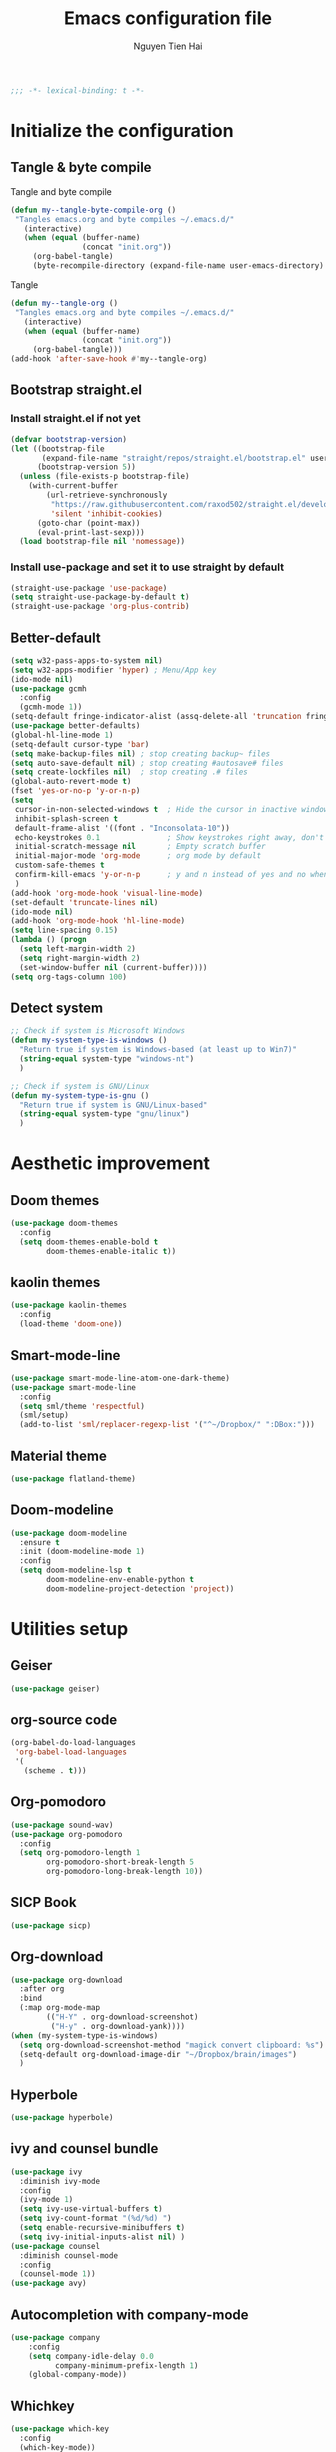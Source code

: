 #+TITLE: Emacs configuration file
#+AUTHOR: Nguyen Tien Hai
#+BABEL: :cache yes
#+PROPERTY: header-args :tangle ~/.emacs.d/init.el
#+BEGIN_SRC emacs-lisp
;;; -*- lexical-binding: t -*-
#+END_SRC

* Initialize the configuration
** Tangle & byte compile

Tangle and byte compile

#+BEGIN_SRC emacs-lisp :tangle yes
  (defun my--tangle-byte-compile-org ()
   "Tangles emacs.org and byte compiles ~/.emacs.d/"
     (interactive)
     (when (equal (buffer-name)
                  (concat "init.org"))
       (org-babel-tangle)
       (byte-recompile-directory (expand-file-name user-emacs-directory) 0)))
#+END_SRC

Tangle

#+BEGIN_SRC emacs-lisp :tangle yes
(defun my--tangle-org ()
 "Tangles emacs.org and byte compiles ~/.emacs.d/"
   (interactive)
   (when (equal (buffer-name)
                (concat "init.org"))
     (org-babel-tangle)))
(add-hook 'after-save-hook #'my--tangle-org)

#+END_SRC
** Bootstrap straight.el
*** Install straight.el if not yet
#+BEGIN_SRC emacs-lisp :tangle yes
(defvar bootstrap-version)
(let ((bootstrap-file
       (expand-file-name "straight/repos/straight.el/bootstrap.el" user-emacs-directory))
      (bootstrap-version 5))
  (unless (file-exists-p bootstrap-file)
    (with-current-buffer
        (url-retrieve-synchronously
         "https://raw.githubusercontent.com/raxod502/straight.el/develop/install.el"
         'silent 'inhibit-cookies)
      (goto-char (point-max))
      (eval-print-last-sexp)))
  (load bootstrap-file nil 'nomessage))
#+END_SRC
*** Install use-package and set it to use straight by default
#+BEGIN_SRC emacs-lisp :tangle yes
(straight-use-package 'use-package)
(setq straight-use-package-by-default t)
(straight-use-package 'org-plus-contrib)
#+END_SRC

** Better-default 
#+begin_src emacs-lisp
  (setq w32-pass-apps-to-system nil)
  (setq w32-apps-modifier 'hyper) ; Menu/App key
  (ido-mode nil)
  (use-package gcmh
    :config
    (gcmh-mode 1))
  (setq-default fringe-indicator-alist (assq-delete-all 'truncation fringe-indicator-alist))
  (use-package better-defaults)
  (global-hl-line-mode 1)
  (setq-default cursor-type 'bar)
  (setq make-backup-files nil) ; stop creating backup~ files
  (setq auto-save-default nil) ; stop creating #autosave# files
  (setq create-lockfiles nil)  ; stop creating .# files
  (global-auto-revert-mode t)
  (fset 'yes-or-no-p 'y-or-n-p)
  (setq
   cursor-in-non-selected-windows t  ; Hide the cursor in inactive windows
   inhibit-splash-screen t
   default-frame-alist '((font . "Inconsolata-10"))
   echo-keystrokes 0.1               ; Show keystrokes right away, don't show the message in the scratch buffe
   initial-scratch-message nil       ; Empty scratch buffer
   initial-major-mode 'org-mode      ; org mode by default
   custom-safe-themes t
   confirm-kill-emacs 'y-or-n-p      ; y and n instead of yes and no when quitting
   )
  (add-hook 'org-mode-hook 'visual-line-mode)
  (set-default 'truncate-lines nil)
  (ido-mode nil)
  (add-hook 'org-mode-hook 'hl-line-mode)
  (setq line-spacing 0.15)
  (lambda () (progn
    (setq left-margin-width 2)
    (setq right-margin-width 2)
    (set-window-buffer nil (current-buffer))))
  (setq org-tags-column 100)
#+end_src
** Detect system
#+begin_src emacs-lisp
  ;; Check if system is Microsoft Windows
  (defun my-system-type-is-windows ()
    "Return true if system is Windows-based (at least up to Win7)"
    (string-equal system-type "windows-nt")
    )

  ;; Check if system is GNU/Linux
  (defun my-system-type-is-gnu ()
    "Return true if system is GNU/Linux-based"
    (string-equal system-type "gnu/linux")
    )
#+end_src
* Aesthetic improvement
** Doom themes
#+begin_src emacs-lisp :tangle yes
  (use-package doom-themes
    :config
    (setq doom-themes-enable-bold t
          doom-themes-enable-italic t))
#+end_src
** kaolin themes
#+begin_src emacs-lisp :tangle yes
  (use-package kaolin-themes
    :config
    (load-theme 'doom-one))
#+end_src
** Smart-mode-line
#+begin_src emacs-lisp :tangle no
  (use-package smart-mode-line-atom-one-dark-theme)
  (use-package smart-mode-line
    :config
    (setq sml/theme 'respectful)
    (sml/setup)
    (add-to-list 'sml/replacer-regexp-list '("^~/Dropbox/" ":DBox:")))
#+end_src
** Material theme
#+begin_src emacs-lisp
  (use-package flatland-theme)
#+end_src
** Doom-modeline
#+begin_src emacs-lisp
  (use-package doom-modeline
    :ensure t
    :init (doom-modeline-mode 1)
    :config
    (setq doom-modeline-lsp t
          doom-modeline-env-enable-python t
          doom-modeline-project-detection 'project))
#+end_src
* Utilities setup
** Geiser
#+begin_src emacs-lisp
  (use-package geiser)
#+end_src
** org-source code
#+begin_src emacs-lisp
  (org-babel-do-load-languages
   'org-babel-load-languages
   '(
     (scheme . t)))
#+end_src
** Org-pomodoro
#+begin_src emacs-lisp
  (use-package sound-wav)
  (use-package org-pomodoro
    :config
    (setq org-pomodoro-length 1
          org-pomodoro-short-break-length 5
          org-pomodoro-long-break-length 10))
#+end_src
** SICP Book
#+begin_src emacs-lisp
  (use-package sicp)
#+end_src
** Org-download
#+begin_src emacs-lisp
  (use-package org-download
    :after org
    :bind
    (:map org-mode-map
          (("H-Y" . org-download-screenshot)
           ("H-y" . org-download-yank))))
  (when (my-system-type-is-windows)
    (setq org-download-screenshot-method "magick convert clipboard: %s")
    (setq-default org-download-image-dir "~/Dropbox/brain/images")
    )
#+end_src

** Hyperbole
#+begin_src emacs-lisp
  (use-package hyperbole)
#+end_src
** ivy and counsel bundle
#+begin_src emacs-lisp
  (use-package ivy
    :diminish ivy-mode
    :config
    (ivy-mode 1)
    (setq ivy-use-virtual-buffers t)
    (setq ivy-count-format "(%d/%d) ")
    (setq enable-recursive-minibuffers t)
    (setq ivy-initial-inputs-alist nil) )
  (use-package counsel
    :diminish counsel-mode
    :config
    (counsel-mode 1))
  (use-package avy)
#+end_src
** Autocompletion with company-mode
#+begin_src emacs-lisp
  (use-package company
      :config
      (setq company-idle-delay 0.0
            company-minimum-prefix-length 1)
      (global-company-mode))
#+end_src
** Whichkey
#+begin_src emacs-lisp
  (use-package which-key
    :config
    (which-key-mode))
#+end_src
** Smartparens
#+begin_src emacs-lisp
  (use-package smartparens
    :config
    (smartparens-global-mode))
#+end_src
** Org-bullets
#+begin_src emacs-lisp
  (use-package org-bullets
    :config
    (add-hook 'org-mode-hook (lambda () (org-bullets-mode 1))))
#+end_src
** Undo-fu
#+begin_src emacs-lisp
  (use-package undo-fu)
#+end_src

** Deadgrep
#+begin_src emacs-lisp
  (use-package deadgrep)
#+end_src
** Org-mode GTD
*** Settings
#+begin_src emacs-lisp
  (require 'org-habit)
  (setq org-agenda-files (list "~/Dropbox/orggtd/todo.org"
                               "~/Dropbox/orggtd/mobile.org"
                               "~/Onedrive - ABB/tender.org"
                               "~/Dropbox/orggtd/emacs-bindings.org"))
  (setq org-refile-files (list "~/Dropbox/orggtd/todo.org"
                               "~/Dropbox/orggtd/mobile.org"
                               "~/Onedrive - ABB/tender.org"
                               "~/Dropbox/orggtd/someday.org"
                               "~/Dropbox/orggtd/references.org"))
  (setq spacemacs-theme-org-agenda-height nil
        org-agenda-start-day "-1d"
        org-agenda-skip-scheduled-if-done t
        org-agenda-skip-deadline-if-done t
        org-agenda-include-deadlines t
        org-agenda-include-diary t
        org-agenda-block-separator nil
        org-agenda-compact-blocks t
        org-agenda-start-with-log-mode t
        org-habit-following-days 7
        org-habit-preceding-days 10
        org-habit-show-habits-only-for-today t
        org-agenda-tags-column -102
        org-habit-graph-column 50
        org-clock-out-remove-zero-time-clocks t
        org-clock-out-when-done t
        org-clock-persist t)
#+end_src
*** Org-todo keywords
#+begin_src emacs-lisp
  (setq org-todo-keyword-faces
        '(("TODO" . org-warning)
          ("STRT" . "yellow")
          ("NEXT" . "orange")
          ("WAIT" . "gray")
          ("TOREAD" . "green")
          ("CANCELED" . (:foreground "blue" :weight bold))))
  (setq org-todo-keywords
        '((sequence
           "TODO(t)"  ; A task that needs doing & is ready to do
           "NEXT(n)"
           "STRT(s)"  ; A task that is in progress
           "WAIT(w)"  ; Something is holding up this task; or it is paused
           "TOREAD(r)"
           "|"
           "DONE(d)"  ; Task successfully completed
           "PHONE(p)"
           "READ(R)"
           "MEETING(m)"
           "KILL(k)")))
#+end_src
** Deft and zetteldeft
#+begin_src emacs-lisp
  (use-package deft
    :init
    (setq deft-extensions '("org" "md")
          deft-recursive t
          deft-directory "~/Dropbox/Archives"
          deft-use-filename-as-title t
          deft-file-naming-rules '((noslash . "-")
                                   (nospace . "-")
                                   (case-fn . downcase))))
  (use-package zetteldeft
    :after deft)
#+end_src
* Programming setup
** Projectile
#+begin_src emacs-lisp
  (use-package projectile
    :config
    (projectile-mode 1))
#+end_src
** Emmet-mode
#+begin_src emacs-lisp
  (use-package emmet-mode
    :config
    (add-hook 'sgml-mode-hook 'emmet-mode)
    (add-hook 'css-mode-hook 'emmet-mode)
    (setq emmet-self-closing-tag-style " /"))
#+end_src
** Webmode
#+begin_src emacs-lisp
  (use-package web-mode
    :config
    (add-to-list 'auto-mode-alist '("\\.html?\\'" . web-mode))
    (setq web-mode-engines-alist '(("django" . "\\.html\\'")))
    (setq web-mode-enable-auto-pairing nil))
#+end_src
** Magit - the king of git
#+begin_src emacs-lisp :tangle yes
 (use-package magit)
#+END_SRC
** Python with elpy
#+begin_src emacs-lisp :tangle yes
  (use-package elpy
    :if (my-system-type-is-windows)
    :config
    (elpy-enable))
#+END_SRC
** Blacken
#+begin_src emacs-lisp
  (use-package blacken)
#+end_src
** Python debugging with realgud
#+begin_src emacs-lisp :tangle yes
  (use-package realgud)
#+END_SRC
** Python with lsp mode
#+begin_src emacs-lisp :tangle yes
  (use-package lsp-mode
    :if (my-system-type-is-gnu)
    :commands lsp
    :init
    (setq lsp-keymap-prefix "C-c l")
    :hook
    (lsp-mode . lsp-enable-which-key-integration)
    (python-mode . lsp))
#+end_src
** pyvenv
#+begin_src emacs-lisp :tangle yes
  (use-package pyvenv)
#+end_src
** C programming setup
#+begin_src emacs-lisp :tangle yes
  (use-package company-irony
    :config
    (add-to-list 'company-backends 'company-irony))

  (use-package irony
    :hook ((c++-mode-hook . irony-mode)
           (c-mode-hook . irony-mode)
           (irony-mode-hook . irony-cdb-autosetup-compile-options)))
#+end_src
** vterm
#+begin_src emacs-lisp :tangle yes
  (use-package vterm
    :if (my-system-type-is-gnu))
  (use-package vterm-toggle
    :straight (vterm-toggle :type git :host github :repo "jixiuf/vterm-toggle")
    :if (my-system-type-is-gnu)
    :config
    (setq vterm-toggle-fullscreen-p nil)
    (add-to-list 'display-buffer-alist
                 '("^v?term.*"
                   (display-buffer-reuse-window display-buffer-at-bottom)
                   (reusable-frames . visible)
                   (window-height . 0.3))))
#+end_src
** rustic - rust mode for emacs
#+begin_src emacs-lisp :tangle yes
  (use-package rustic)
#+end_src
** yaml-mode
#+begin_src emacs-lisp :tangle yes
  (use-package yaml-mode)
#+end_src
* Keybindings for specific modes
** Install general
#+begin_src emacs-lisp
  (use-package general)
#+end_src
** For windows movement
#+BEGIN_SRC emacs-lisp :tangle yes
  (general-define-key
   :keymaps 'global
   "C-x [" 'previous-buffer
   "C-x ]" 'next-buffer
   )
  (use-package ace-window
    :config
    (global-set-key (kbd "M-o") 'ace-window)
    (setq aw-dispatch-always t)
    (setq aw-keys '(?a ?r ?s ?t ?d ?h ?n ?e ?i))
    (defvar aw-dispatch-alist
    '((?x aw-delete-window "Delete Window")
	  (?w aw-swap-window "Swap Windows")
	  (?M aw-move-window "Move Window")
	  (?c aw-copy-window "Copy Window")
	  (?j aw-switch-buffer-in-window "Select Buffer")
	  (?f aw-flip-window)
	  (?u aw-switch-buffer-other-window "Switch Buffer Other Window")
	  (?c aw-split-window-fair "Split Fair Window")
	  (?v aw-split-window-vert "Split Vert Window")
	  (?b aw-split-window-horz "Split Horz Window")
	  (?o delete-other-windows "Delete Other Windows")
	  (?? aw-show-dispatch-help))
    "List of actions for `aw-dispatch-default'.")
  )
#+END_SRC
** Leader keybindings
*** Define leader key
#+begin_src emacs-lisp :tangle yes
  (general-create-definer my-leader-def
    :prefix "C-c")
  (general-create-definer my-local-leader-def
    :prefix "C-c m")
#+end_src
*** General leader keybindings
**** General keybindings
#+begin_src emacs-lisp
  (my-leader-def
    "a" 'org-agenda
    "c" 'org-capture
    "r" 'deadgrep
    "d" '(:ignore t :which-key "Deft")
    "dd" 'deft
    "dn" 'zetteldeft-new-file
    "dr" 'deft-refresh
    "ds" 'zetteldeft-search-at-point
    "dc" 'zetteldeft-search-current-id
    "df" 'zetteldeft-follow-link
    "dF" 'zetteldeft-avy-file-search-ace-window
    "dl" 'zetteldeft-avy-link-search
    "dt" 'zetteldeft-avy-tag-search
    "dT" 'zetteldeft-tag-buffer
    "di" 'zetteldeft-find-file-id-insert
    "dI" 'zetteldeft-find-file-full-title-insert
    "do" 'zetteldeft-find-file
    "dn" 'zetteldeft-new-file
    "dN" 'zetteldeft-new-file-and-link
    "dr" 'zetteldeft-file-rename
    "dx" 'zetteldeft-count-words)
  (general-define-key
   "C-z" 'undo-fu-only-undo
   "C-S-z" 'undo-fu-only-redo)
#+end_src
**** Navigation
#+begin_src emacs-lisp
  (my-leader-def
   :keymaps 'global
   "w" '(:ignore t :which-key "+Windows")
   "wu" 'windmove-up
   "we" 'windmove-down
   "wn" 'windmove-right
   "wi" 'windmove-left
   "wo" 'ace-delete-window
   "wh" 'split-window-below
   "wv" 'split-window-right)
#+end_src
*** Org-mode local keymaps
#+begin_src emacs-lisp
  (my-local-leader-def
    :keymaps 'org-mode-map
    "y"  'org-store-link
    "p"  'org-insert-link
    "c"  '(:ignore t :which-key "+Clock")
    "ci" 'org-clock-in
    "cI" 'org-clock-in-last
    "co" 'org-clock-out)
#+end_src
*** Org-mode navigation
#+begin_src emacs-lisp
  (general-define-key
   :keymaps 'org-mode-map
   "H-n" 'outline-next-visible-heading
   "H-p" 'outline-previous-visible-heading
   "H-b" 'org-backward-heading-same-level
   "H-f" 'org-forward-heading-same-level
   "H-u" 'outline-up-heading)
#+end_src
** Smartparens
#+begin_src emacs-lisp
  (general-define-key
   "C-M-f" 'sp-forward-sexp
   "C-M-b" 'sp-backward-sexp
   "C-M-d" 'sp-down-sexp
   "C-M-k" 'sp-kill-sexp
   "C-M-w" 'sp-copy-sexp
   "M-<delete>" 'sp-unwrap-sexp
   "M-<backspace>" 'sp-backward-unwrap-sexp
   "C-M-t" 'sp-transpose-sexp
   "H-(" 'sp-wrap-round
   "H-{" 'sp-wrap-curly
   "H-[" 'sp-wrap-square)
#+end_src
* Helper functions
** Find book and open it with org noter 
#+begin_src emacs-lisp
  (defun my-findbook-counsel-fzf ()
      (interactive)
    (let ((counsel-fzf-cmd "find ~/Dropbox/Calibre | grep -E \"(*.pdf)\" | fzf -f \"%s\" "))
    (counsel-fzf)))
#+end_src
** Copy-line
#+begin_src emacs-lisp
    (defun copy-line (arg)
      "Copy lines (as many as prefix argument) in the kill ring.
        Ease of use features:
        - Move to start of next line.
        - Appends the copy on sequential calls.
        - Use newline as last char even on the last line of the buffer.
        - If region is active, copy its lines."
      (interactive "p")
      (let ((beg (line-beginning-position))
            (end (line-end-position arg)))
        (when mark-active
          (if (> (point) (mark))
              (setq beg (save-excursion (goto-char (mark)) (line-beginning-position)))
            (setq end (save-excursion (goto-char (mark)) (line-end-position)))))
        (if (eq last-command 'copy-line)
            (kill-append (buffer-substring beg end) (< end beg))
          (kill-ring-save beg end)))
      (kill-append "\n" nil)
      (beginning-of-line (or (and arg (1+ arg)) 2))
      (if (and arg (not (= 1 arg))) (message "%d lines copied" arg)))
#+end_src
